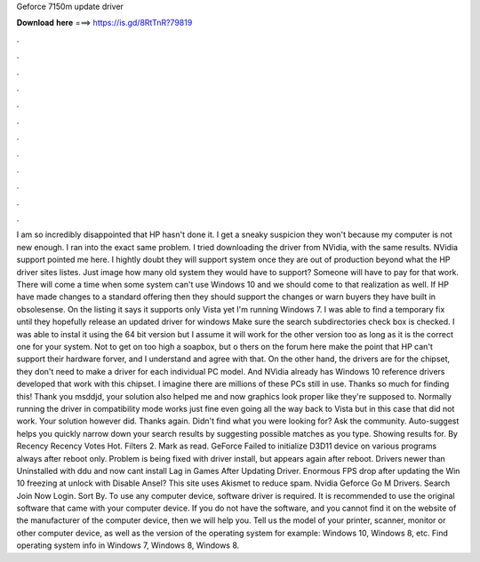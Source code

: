 Geforce 7150m update driver

𝐃𝐨𝐰𝐧𝐥𝐨𝐚𝐝 𝐡𝐞𝐫𝐞 ===> https://is.gd/8RtTnR?79819

.

.

.

.

.

.

.

.

.

.

.

.

I am so incredibly disappointed that HP hasn't done it. I get a sneaky suspicion they won't because my computer is not new enough. I ran into the exact same problem. I tried downloading the driver from NVidia, with the same results. NVidia support pointed me here. I hightly doubt they will support system once they are out of production beyond what the HP driver sites listes.
Just image how many old system they would have to support? Someone will have to pay for that work. There will come a time when some system can't use Windows 10 and we should come to that realization as well. If HP have made changes to a standard offering then they should support the changes or warn buyers they have built in obsolesense.
On the listing it says it supports only Vista yet I'm running Windows 7. I was able to find a temporary fix until they hopefully release an updated driver for windows  Make sure the search subdirectories check box is checked. I was able to instal it using the 64 bit version but I assume it will work for the other version too as long as it is the correct one for your system.
Not to get on too high a soapbox, but o thers on the forum here make the point that HP can't support their hardware forver, and I understand and agree with that. On the other hand, the drivers are for the chipset, they don't need to make a driver for each individual PC model. And NVidia already has Windows 10 reference drivers developed that work with this chipset. I imagine there are millions of these PCs still in use.
Thanks so much for finding this! Thank you msddjd, your solution also helped me and now graphics look proper like they're supposed to.
Normally running the driver in compatibility mode works just fine even going all the way back to Vista but in this case that did not work. Your solution however did. Thanks again. Didn't find what you were looking for? Ask the community. Auto-suggest helps you quickly narrow down your search results by suggesting possible matches as you type. Showing results for. By Recency Recency Votes Hot. Filters 2. Mark as read.
GeForce  Failed to initialize D3D11 device on various programs always after reboot only. Problem is being fixed with driver install, but appears again after reboot. Drivers newer than  Uninstalled with ddu and now cant install  Lag in Games After Updating Driver. Enormous FPS drop after updating the  Win 10 freezing at unlock with  Disable Ansel? This site uses Akismet to reduce spam.
Nvidia Geforce Go M Drivers. Search Join Now Login. Sort By. To use any computer device, software driver is required. It is recommended to use the original software that came with your computer device.
If you do not have the software, and you cannot find it on the website of the manufacturer of the computer device, then we will help you. Tell us the model of your printer, scanner, monitor or other computer device, as well as the version of the operating system for example: Windows 10, Windows 8, etc. Find operating system info in Windows 7, Windows 8, Windows 8.